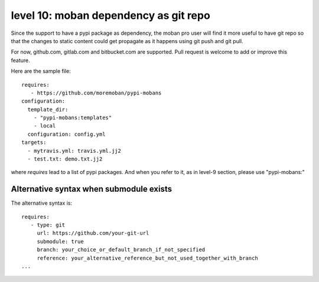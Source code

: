 level 10: moban dependency as git repo
================================================================================

Since the support to have a pypi package as dependency, the moban pro user will
find it more useful to have git repo so that the changes to static content
could get propagate as it happens using git push and git pull.

For now, github.com, gitlab.com and bitbucket.com are supported. Pull request
is welcome to add or improve this feature.


Here are the sample file::

    requires:
       - https://github.com/moremoban/pypi-mobans
    configuration:
      template_dir:
        - "pypi-mobans:templates"
        - local
      configuration: config.yml
    targets:
      - mytravis.yml: travis.yml.jj2
      - test.txt: demo.txt.jj2

where `requires` lead to a list of pypi packages. And when you refer to it,
as in level-9 section, please use "pypi-mobans:"


Alternative syntax when submodule exists
--------------------------------------------------------------------------------

The alternative syntax is::
  
    requires:
       - type: git
         url: https://github.com/your-git-url
         submodule: true
         branch: your_choice_or_default_branch_if_not_specified
         reference: your_alternative_reference_but_not_used_together_with_branch
    ...

